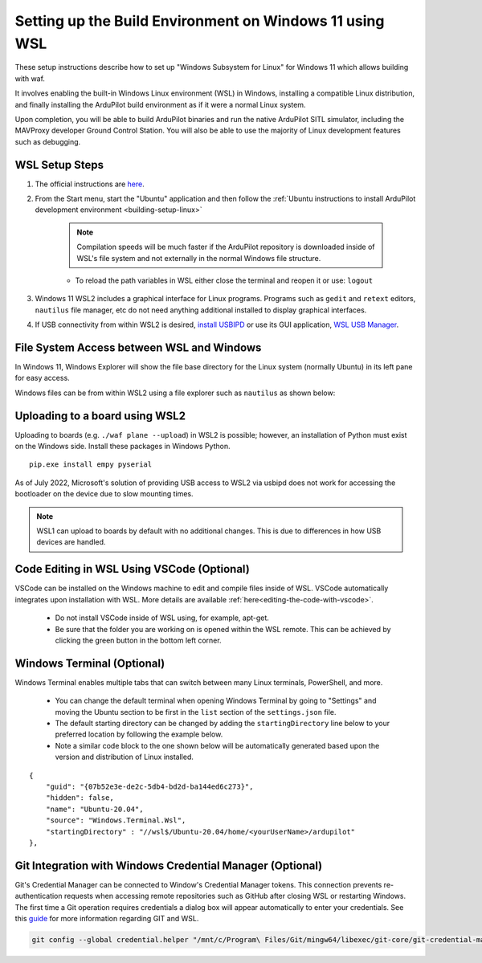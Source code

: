 .. _building-setup-windows11:

========================================================
Setting up the Build Environment on Windows 11 using WSL
========================================================

These setup instructions describe how to set up "Windows Subsystem for Linux" for Windows 11  which allows building with waf.

It involves enabling the built-in Windows Linux environment (WSL) in Windows, installing a compatible Linux distribution, and finally installing the ArduPilot build environment as if it were a normal Linux system.

Upon completion, you will be able to build ArduPilot binaries and run the native ArduPilot SITL simulator, including the MAVProxy developer Ground Control Station. You will also be able to use the majority of Linux development features such as debugging.

WSL Setup Steps
===============

#. The official instructions are `here <https://docs.microsoft.com/en-us/windows/wsl/install>`__.

#. From the Start menu, start the "Ubuntu" application and then follow the :ref:`Ubuntu instructions to install ArduPilot development environment <building-setup-linux>`

    .. note:: Compilation speeds will be much faster if the ArduPilot repository is downloaded inside of WSL's file system and not externally in the normal Windows file structure.

    * To reload the path variables in WSL either close the terminal and reopen it or use: ``logout``

#. Windows 11 WSL2 includes a graphical interface for Linux programs. Programs such as ``gedit`` and ``retext`` editors, ``nautilus`` file manager, etc do not need anything additional installed to display graphical interfaces.

#. If USB connectivity from within WSL2 is desired, `install USBIPD <https://learn.microsoft.com/en-us/windows/wsl/connect-usb>`__ or use its GUI application, `WSL USB Manager <https://gitlab.com/alelec/wsl-usb-gui/-/blob/main/README.md>`__.

File System Access between WSL and Windows
==========================================

In Windows 11, Windows Explorer will show the file base directory for the Linux system (normally Ubuntu) in its left pane for easy access.

Windows files can be from within WSL2 using a file explorer such as ``nautilus`` as shown below:

.. image:: ../../../images/win11-nautilus.jpg

Uploading to a board using WSL2
===============================

Uploading to boards (e.g. ``./waf plane --upload``) in WSL2 is possible; however, an installation of Python must exist on the Windows side. Install these packages in Windows Python.

::

    pip.exe install empy pyserial

As of July 2022, Microsoft's solution of providing USB access to WSL2 via usbipd does not work for accessing the bootloader on the device due to slow mounting times.

.. note:: WSL1 can upload to boards by default with no additional changes. This is due to differences in how USB devices are handled.

Code Editing in WSL Using VSCode (Optional)
===========================================

VSCode can be installed on the Windows machine to edit and compile files inside of WSL. VSCode automatically integrates upon installation with WSL. More details are available :ref:`here<editing-the-code-with-vscode>`.

    * Do not install VSCode inside of WSL using, for example, apt-get.
    * Be sure that the folder you are working on is opened within the WSL remote. This can be achieved by clicking the green button in the bottom left corner.


Windows Terminal (Optional)
===========================

Windows Terminal enables multiple tabs that can switch between many Linux terminals, PowerShell, and more.

    * You can change the default terminal when opening Windows Terminal by going to "Settings" and moving the Ubuntu section to be first in the ``list`` section of the ``settings.json`` file.
    * The default starting directory can be changed by adding the ``startingDirectory`` line below to your preferred location by following the example below.
    * Note a similar code block to the one shown below will be automatically generated based upon the version and distribution of Linux installed.

::

    {
        "guid": "{07b52e3e-de2c-5db4-bd2d-ba144ed6c273}",
        "hidden": false,
        "name": "Ubuntu-20.04",
        "source": "Windows.Terminal.Wsl",
        "startingDirectory" : "//wsl$/Ubuntu-20.04/home/<yourUserName>/ardupilot"
    },


Git Integration with Windows Credential Manager (Optional)
==========================================================

Git's Credential Manager can be connected to Window's Credential Manager tokens. This connection prevents re-authentication requests when accessing remote repositories such as GitHub after closing WSL or restarting Windows. The first time a Git operation requires credentials a dialog box will appear automatically to enter your credentials.
See this `guide <https://docs.microsoft.com/en-us/windows/wsl/tutorials/wsl-git#git-credential-manager-setup>`_ for more information regarding GIT and WSL. 

.. code-block:: bash

    git config --global credential.helper "/mnt/c/Program\ Files/Git/mingw64/libexec/git-core/git-credential-manager.exe"
